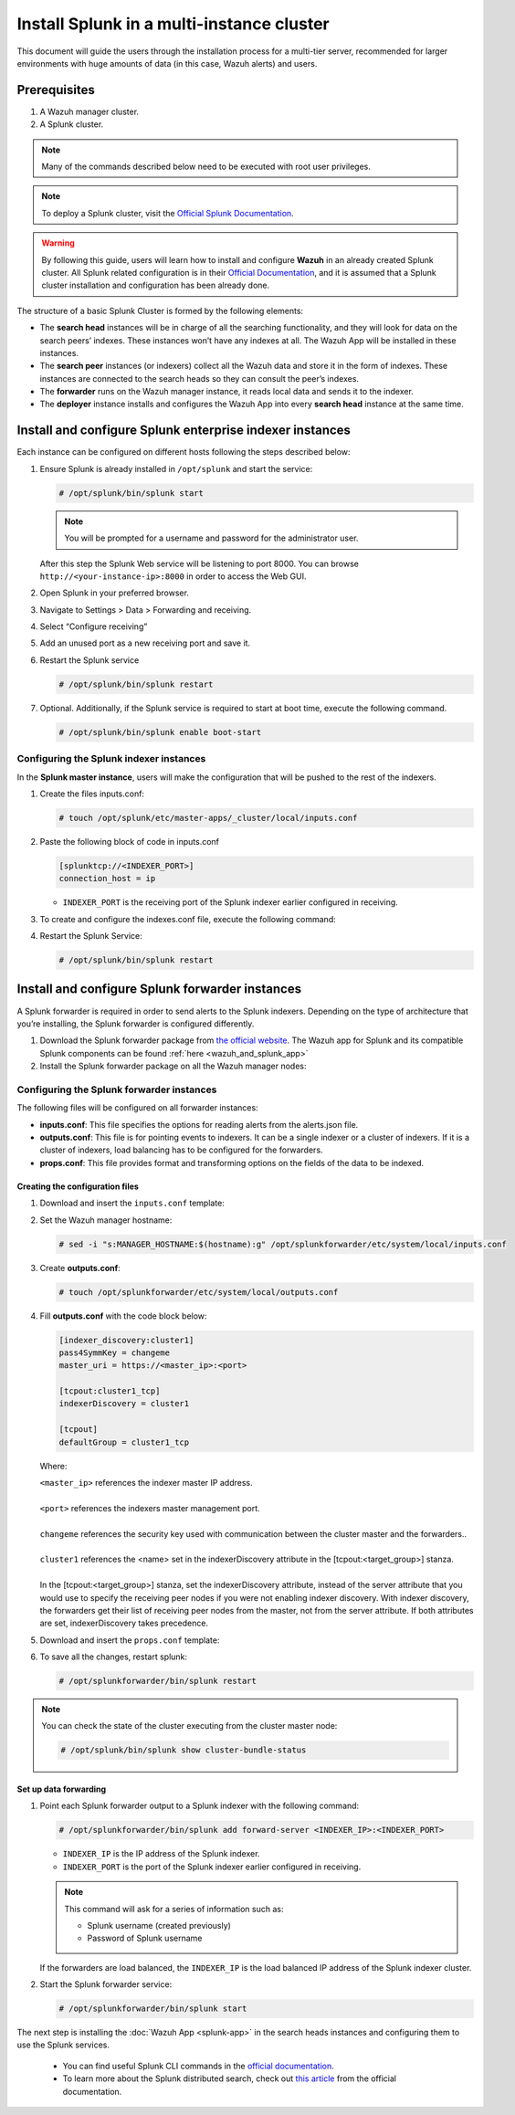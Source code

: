 .. Copyright (C) 2015–2022 Wazuh, Inc.

.. meta::
   :description: Splunk for Wazuh installation guide

Install Splunk in a multi-instance cluster
==========================================

This document will guide the users through the installation process for a multi-tier server, recommended for larger environments with huge amounts of data (in this case, Wazuh alerts) and users.

Prerequisites
-------------

#. A Wazuh manager cluster.
#. A Splunk cluster.

.. note::

   Many of the commands described below need to be executed with root user privileges.

.. note::

   To deploy a Splunk cluster, visit the `Official Splunk Documentation <https://docs.splunk.com/Documentation/Splunk/7.2.3/Indexer/Aboutclusters>`__.

.. warning::

   By following this guide, users will learn how to install and configure **Wazuh** in an already created Splunk cluster.  All Splunk related configuration is in their `Official Documentation <https://docs.splunk.com/Documentation/Splunk/7.2.3/Indexer/Aboutclusters>`__, and it is assumed that a Splunk cluster installation and configuration has been already done.

The structure of a basic Splunk Cluster is formed by the following elements:

-  The **search head** instances will be in charge of all the searching functionality, and they will look for data on the search peers’ indexes. These instances won’t have any indexes at all. The Wazuh App will be installed in these instances.
-  The **search peer** instances (or indexers) collect all the Wazuh data and store it in the form of indexes. These instances are connected to the search heads so they can consult the peer’s indexes.
-  The **forwarder** runs on the Wazuh manager instance, it reads local data and sends it to the indexer.
-  The **deployer** instance installs and configures the Wazuh App into every **search head** instance at the same time.

.. thumbnail:: /images/splunk-cluster/8.png
   :align: center
   :width: 80%

Install and configure Splunk enterprise indexer instances
---------------------------------------------------------

Each instance can be configured on different hosts following the steps described below:

#. Ensure Splunk is already installed in ``/opt/splunk`` and start the service:

   .. code-block:: console

      # /opt/splunk/bin/splunk start

   .. note::

      You will be prompted for a username and password for the administrator user.

   After this step the Splunk Web service will be listening to port 8000. You can browse ``http://<your-instance-ip>:8000`` in order to access the Web GUI.

#. Open Splunk in your preferred browser.

#. Navigate to Settings > Data > Forwarding and receiving.

   .. thumbnail:: /images/splunk-cluster/9.png
      :align: left
      :width: 100%

#. Select “Configure receiving”

   .. thumbnail:: /images/splunk-cluster/10.png
      :align: left
      :width: 80%

#. Add an unused port as a new receiving port and save it.

   .. thumbnail:: /images/splunk-cluster/11.png
      :align: left
      :width: 80%

#. Restart the Splunk service

   .. code-block::
      
      # /opt/splunk/bin/splunk restart

#. Optional. Additionally, if the Splunk service is required to start at boot time, execute the following command.

   .. code-block:: console

      # /opt/splunk/bin/splunk enable boot-start

Configuring the Splunk indexer instances
^^^^^^^^^^^^^^^^^^^^^^^^^^^^^^^^^^^^^^^^

In the **Splunk master instance**, users will make the configuration that will be pushed to the rest of the indexers.

#. Create the files inputs.conf:

   .. code-block:: console

      # touch /opt/splunk/etc/master-apps/_cluster/local/inputs.conf

#. Paste the following block of code in inputs.conf

   .. code-block:: xml

      [splunktcp://<INDEXER_PORT>]
      connection_host = ip

   -  ``INDEXER_PORT`` is the receiving port of the Splunk indexer earlier configured in receiving.

#. To create and configure the indexes.conf file, execute the following command:

   .. tabs::
      
      .. group-tab:: Splunk 8.1.4

         .. code-block:: console

            # curl -so /opt/splunk/etc/system/local/indexes.conf https://raw.githubusercontent.com/wazuh/wazuh-splunk/v|WAZUH_LATEST|-8.1.4/setup/indexer/indexes.conf

      .. group-tab:: Splunk 8.2.2

         .. code-block:: console

            # curl -so /opt/splunk/etc/system/local/indexes.conf https://raw.githubusercontent.com/wazuh/wazuh-splunk/v|WAZUH_LATEST|-8.2.2/setup/indexer/indexes.conf

      .. group-tab:: Splunk 8.2.4

         .. code-block:: console

            # curl -so /opt/splunk/etc/system/local/indexes.conf https://raw.githubusercontent.com/wazuh/wazuh-splunk/v|WAZUH_LATEST|-8.2.4/setup/indexer/indexes.conf

#. Restart the Splunk Service:

   .. code-block:: console

      # /opt/splunk/bin/splunk restart

Install and configure Splunk forwarder instances
------------------------------------------------

A Splunk forwarder is required in order to send alerts to the Splunk indexers. Depending on the type of architecture that you’re installing, the Splunk forwarder is configured differently.

#. Download the Splunk forwarder package from `the official website <https://www.splunk.com/en_us/download/universal-forwarder.html>`__. The Wazuh app for Splunk and its compatible Splunk components can be found :ref:`here <wazuh_and_splunk_app>`

#. Install the Splunk forwarder package on all the Wazuh manager nodes:

   .. tabs::

      .. group-tab:: Yum

         .. code-block:: console

            # yum install splunkforwarder-package.rpm

      .. group-tab:: APT

         .. code-block:: console

            # dpkg --install splunkforwarder-package.deb

      .. group-tab:: ZYpp

         .. code-block:: console

            # zypper install splunkforwarder-package.rpm

Configuring the Splunk forwarder instances
^^^^^^^^^^^^^^^^^^^^^^^^^^^^^^^^^^^^^^^^^^

The following files will be configured on all forwarder instances:

-  **inputs.conf**: This file specifies the options for reading alerts from the alerts.json file.
-  **outputs.conf**: This file is for pointing events to indexers. It can be a single indexer or a cluster of indexers. If it is a cluster of indexers, load balancing has to be configured for the forwarders.
-  **props.conf**: This file provides format and transforming options on the fields of the data to be indexed.

Creating the configuration files
""""""""""""""""""""""""""""""""

#. Download and insert the ``inputs.conf`` template:

   .. tabs::

      .. group-tab:: For Splunk 8.1.4
        
         .. code-block:: console
            
            # curl -so /opt/splunkforwarder/etc/system/local/inputs.conf https://raw.githubusercontent.com/wazuh/wazuh-splunk/v|WAZUH_LATEST|-8.1.4/setup/forwarder/inputs.conf
                
      .. group-tab:: For Splunk 8.2.2
        
         .. code-block:: console
            
            # curl -so /opt/splunkforwarder/etc/system/local/inputs.conf https://raw.githubusercontent.com/wazuh/wazuh-splunk/v|WAZUH_LATEST|-8.2.2/setup/forwarder/inputs.conf
                
      .. group-tab:: For Splunk 8.2.4
        
         .. code-block:: console
            
            # curl -so /opt/splunkforwarder/etc/system/local/inputs.conf https://raw.githubusercontent.com/wazuh/wazuh-splunk/v|WAZUH_LATEST|-8.2.4/setup/forwarder/inputs.conf

#. Set the Wazuh manager hostname:

   .. code-block:: console

      # sed -i "s:MANAGER_HOSTNAME:$(hostname):g" /opt/splunkforwarder/etc/system/local/inputs.conf
      
#. Create **outputs.conf**:

   .. code-block:: console
   
      # touch /opt/splunkforwarder/etc/system/local/outputs.conf

#. Fill **outputs.conf** with the code block below:

   .. code-block:: yaml
   
      [indexer_discovery:cluster1]
      pass4SymmKey = changeme
      master_uri = https://<master_ip>:<port>

      [tcpout:cluster1_tcp]
      indexerDiscovery = cluster1

      [tcpout]
      defaultGroup = cluster1_tcp

   Where:
   
   | ``<master_ip>`` references the indexer master IP address.
   |
   | ``<port>`` references the indexers master management port.
   |
   | ``changeme`` references the security key used with communication between the cluster master and the forwarders..
   |
   | ``cluster1`` references the <name> set in the indexerDiscovery attribute in the [tcpout:<target_group>] stanza.
   |
   | In the [tcpout:<target_group>] stanza, set the indexerDiscovery attribute, instead of the server attribute that you would use to specify the receiving peer nodes if you were not enabling indexer discovery. With indexer discovery, the forwarders get their list of receiving peer nodes from the master, not from the server attribute. If both attributes are set, indexerDiscovery takes precedence.
   
#. Download and insert the ``props.conf`` template:

   .. tabs::

      .. group-tab:: For Splunk 8.1.4
        
         .. code-block:: console
            
            # curl -so /opt/splunkforwarder/etc/system/local/props.conf https://raw.githubusercontent.com/wazuh/wazuh-splunk/v|WAZUH_LATEST|-8.1.4/setup/forwarder/props.conf
                
      .. group-tab:: For Splunk 8.2.2
        
         .. code-block:: console
            
            # curl -so /opt/splunkforwarder/etc/system/local/props.conf https://raw.githubusercontent.com/wazuh/wazuh-splunk/v|WAZUH_LATEST|-8.2.2/setup/forwarder/props.conf
                
      .. group-tab:: For Splunk 8.2.4
        
         .. code-block:: console
            
            # curl -so /opt/splunkforwarder/etc/system/local/props.conf https://raw.githubusercontent.com/wazuh/wazuh-splunk/v|WAZUH_LATEST|-8.2.4/setup/forwarder/props.conf

#. To save all the changes, restart splunk:

   .. code-block::
      
      # /opt/splunkforwarder/bin/splunk restart
      
.. note::
   
   You can check the state of the cluster executing from the cluster master node: 
   
   .. code-block:: console
   
      # /opt/splunk/bin/splunk show cluster-bundle-status

Set up data forwarding
""""""""""""""""""""""

#. Point each Splunk forwarder output to a Splunk indexer with the following command:

   .. code-block::
      
      # /opt/splunkforwarder/bin/splunk add forward-server <INDEXER_IP>:<INDEXER_PORT>
      
   -  ``INDEXER_IP`` is the IP address of the Splunk indexer.
   -  ``INDEXER_PORT`` is the port of the Splunk indexer earlier configured in receiving.
   
   .. note::
      
      This command will ask for a series of information such as:
      
      -  Splunk username (created previously)
      -  Password of Splunk username

   If the forwarders are load balanced, the ``INDEXER_IP`` is the load balanced IP address of the Splunk indexer cluster.

#. Start the Splunk forwarder service:

   .. code-block::
      
      # /opt/splunkforwarder/bin/splunk start
      
The next step is installing the :doc:`Wazuh App <splunk-app>` in the search heads instances and configuring them to use the Splunk services.

   -  You can find useful Splunk CLI commands in the `official documentation <http://docs.splunk.com/Documentation/Splunk/8.2.2/Admin/CLIadmincommands>`__.
   -  To learn more about the Splunk distributed search, check out `this article <http://docs.splunk.com/Documentation/Splunk/8.2.2/DistSearch/Whatisdistributedsearch>`__ from the official documentation.
